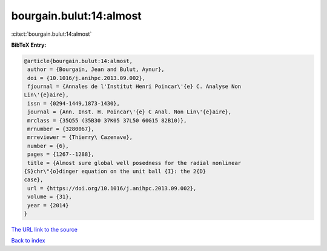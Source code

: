 bourgain.bulut:14:almost
========================

:cite:t:`bourgain.bulut:14:almost`

**BibTeX Entry:**

.. code-block:: bibtex

   @article{bourgain.bulut:14:almost,
    author = {Bourgain, Jean and Bulut, Aynur},
    doi = {10.1016/j.anihpc.2013.09.002},
    fjournal = {Annales de l'Institut Henri Poincar\'{e} C. Analyse Non
   Lin\'{e}aire},
    issn = {0294-1449,1873-1430},
    journal = {Ann. Inst. H. Poincar\'{e} C Anal. Non Lin\'{e}aire},
    mrclass = {35Q55 (35B30 37K05 37L50 60G15 82B10)},
    mrnumber = {3280067},
    mrreviewer = {Thierry\ Cazenave},
    number = {6},
    pages = {1267--1288},
    title = {Almost sure global well posedness for the radial nonlinear
   {S}chr\"{o}dinger equation on the unit ball {I}: the 2{D}
   case},
    url = {https://doi.org/10.1016/j.anihpc.2013.09.002},
    volume = {31},
    year = {2014}
   }
`The URL link to the source <ttps://doi.org/10.1016/j.anihpc.2013.09.002}>`_


`Back to index <../By-Cite-Keys.html>`_
